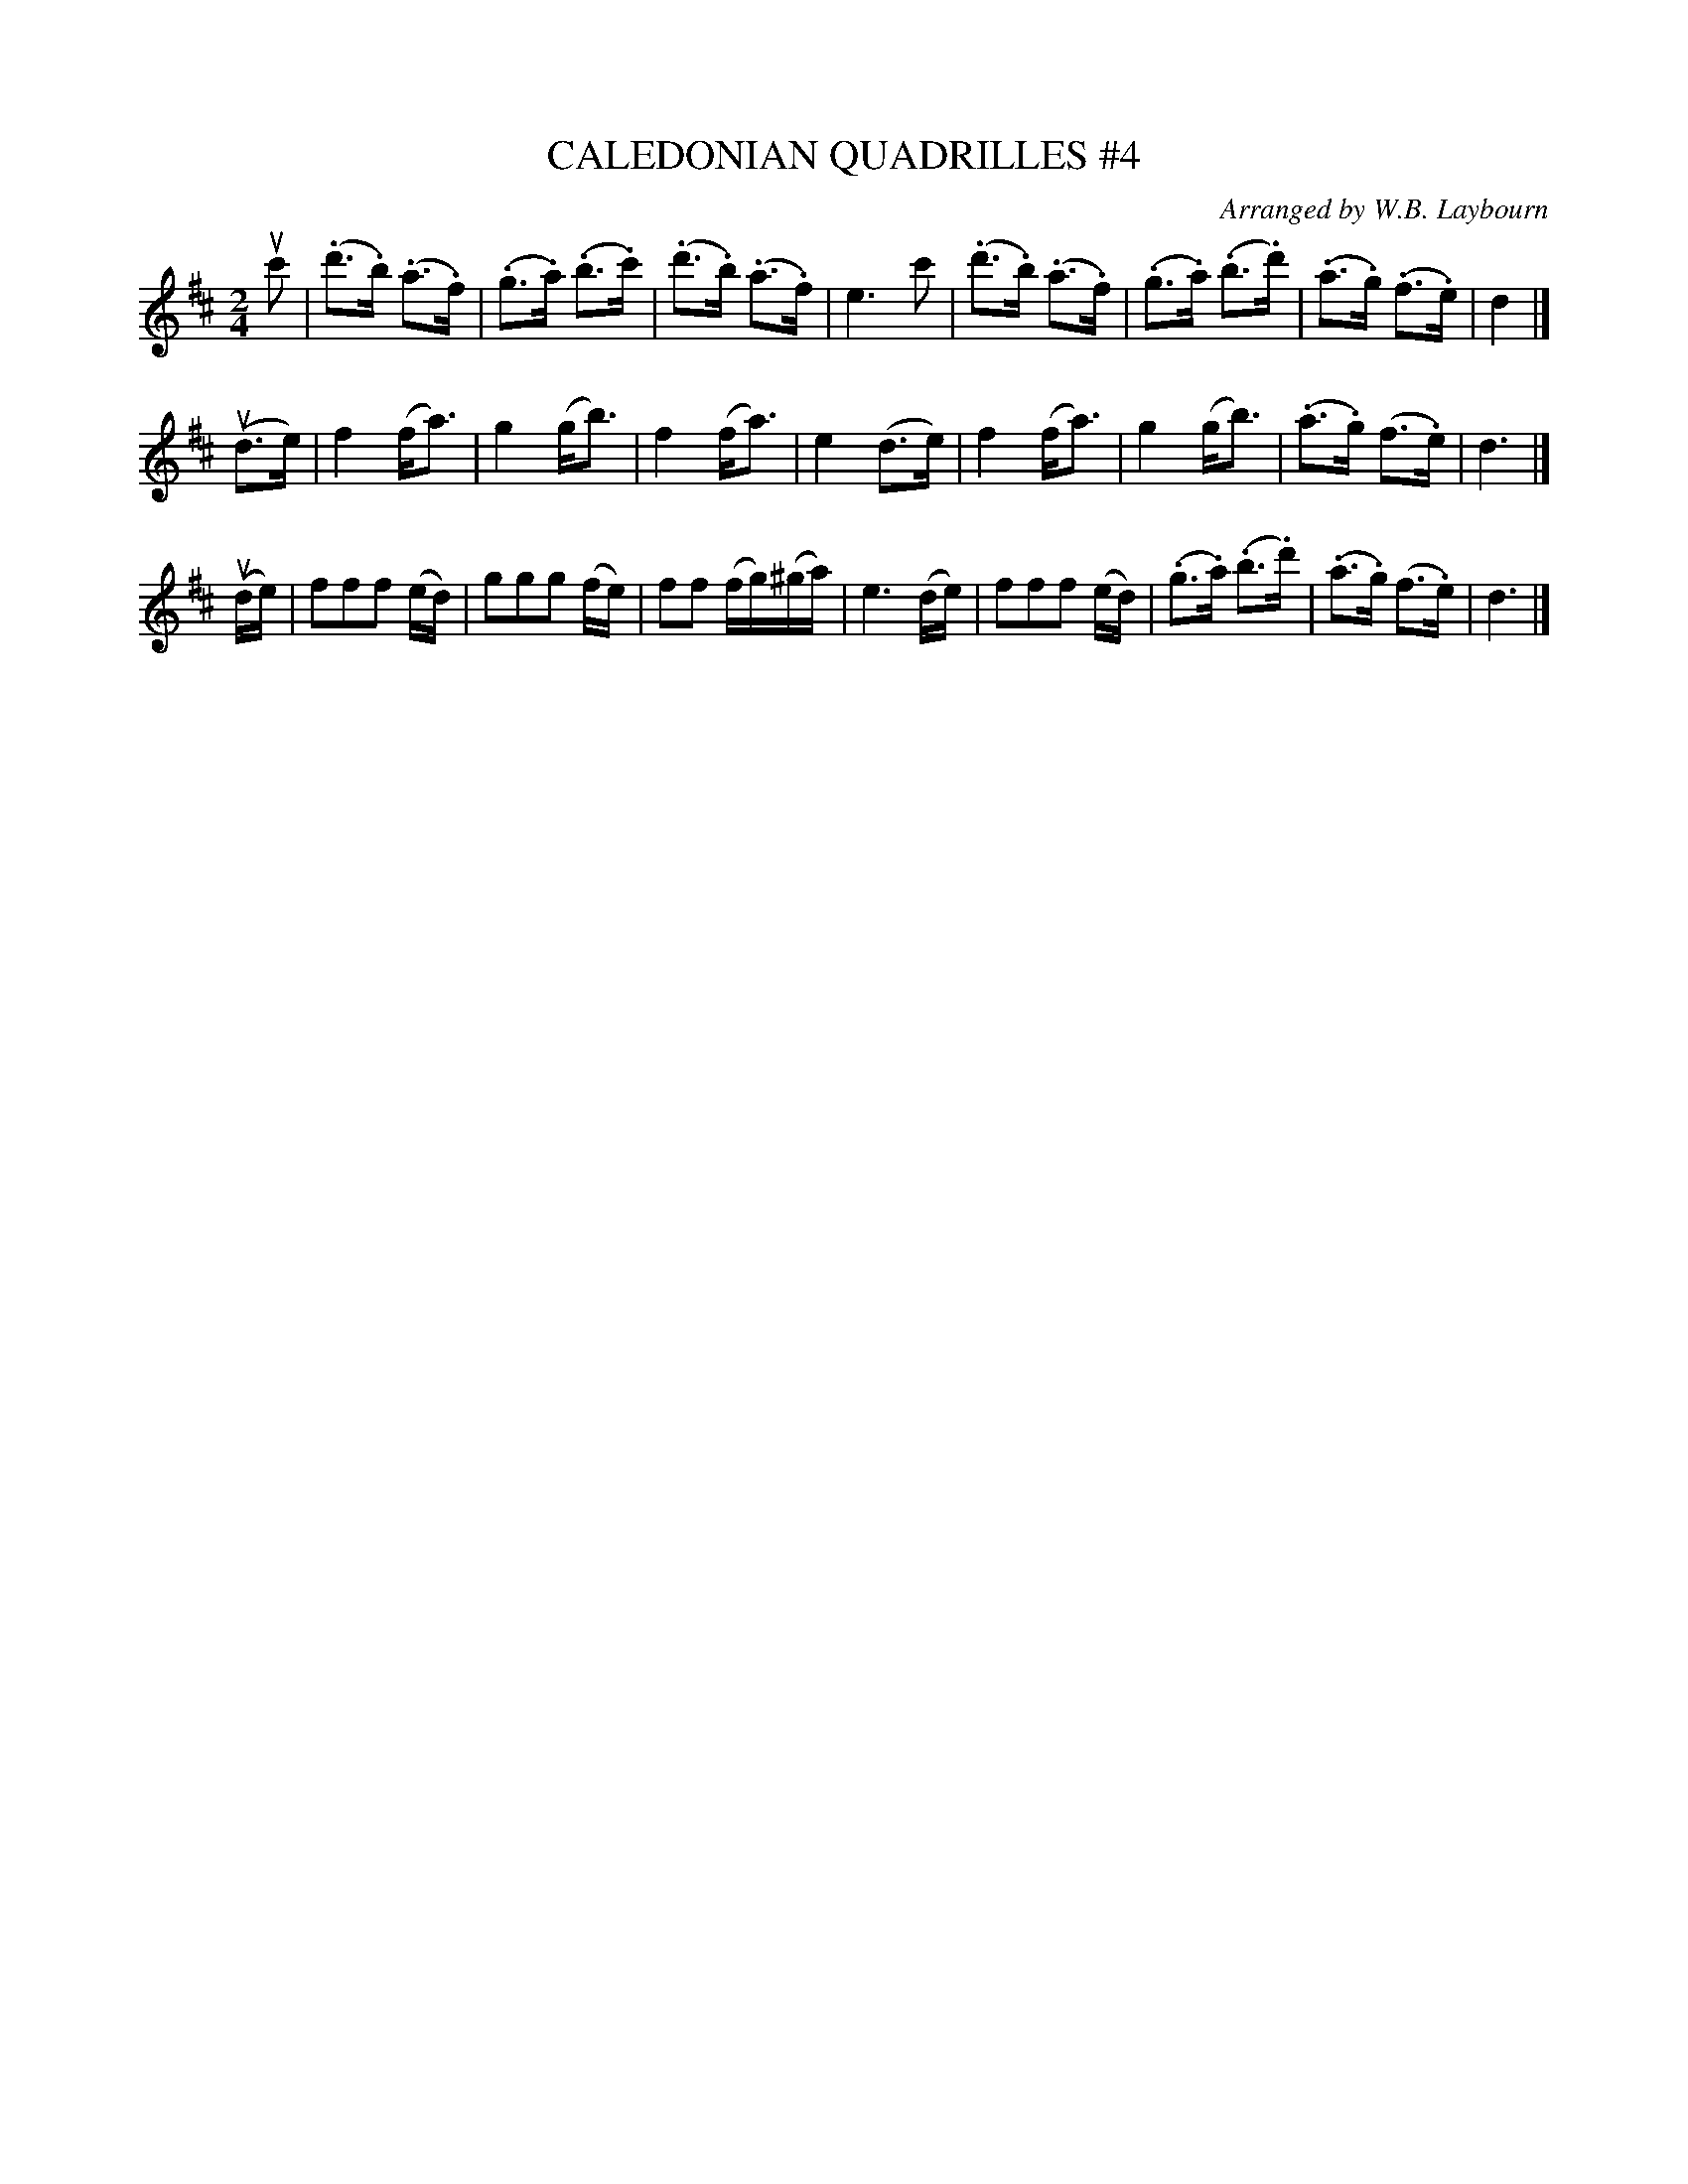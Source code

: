 X: 10711
T: CALEDONIAN QUADRILLES #4
C: Arranged by W.B. Laybourn
R: hornpipe
B: K\"ohler's Violin Repository, v.1, 1885 p.71 #1
F: http://www.archive.org/details/klersviolinrepos01edin
Z: 2012 John Chambers <jc:trillian.mit.edu>
N: This is a version of "There's Nae Luck Aboot the Hoose", with a third part.
M: 2/4
L: 1/16
K: D
uc'2 |\
(.d'3.b) (.a3.f) | (.g3.a) (.b3.c') | (.d'3.b) (.a3.f) | e6 c'2 |\
(.d'3.b) (.a3.f) | (.g3.a) (.b3.d') | (.a3.g) (.f3.e) | d4 |]
u(d3e) |\
f4 (fa3) | g4 (gb3) | f4 (fa3) | e4 (d3e) |\
f4 (fa3) | g4 (gb3) | (.a3.g) (f3.e) | d6 |]
u(de) |\
f2f2f2 (ed) | g2g2g2 (fe) | f2f2 (fg)(^ga) | e6 (de) |\
f2f2f2 (ed) | (.g3.a) (.b3.d') | (.a3.g) (f3.e) | d6 |]
